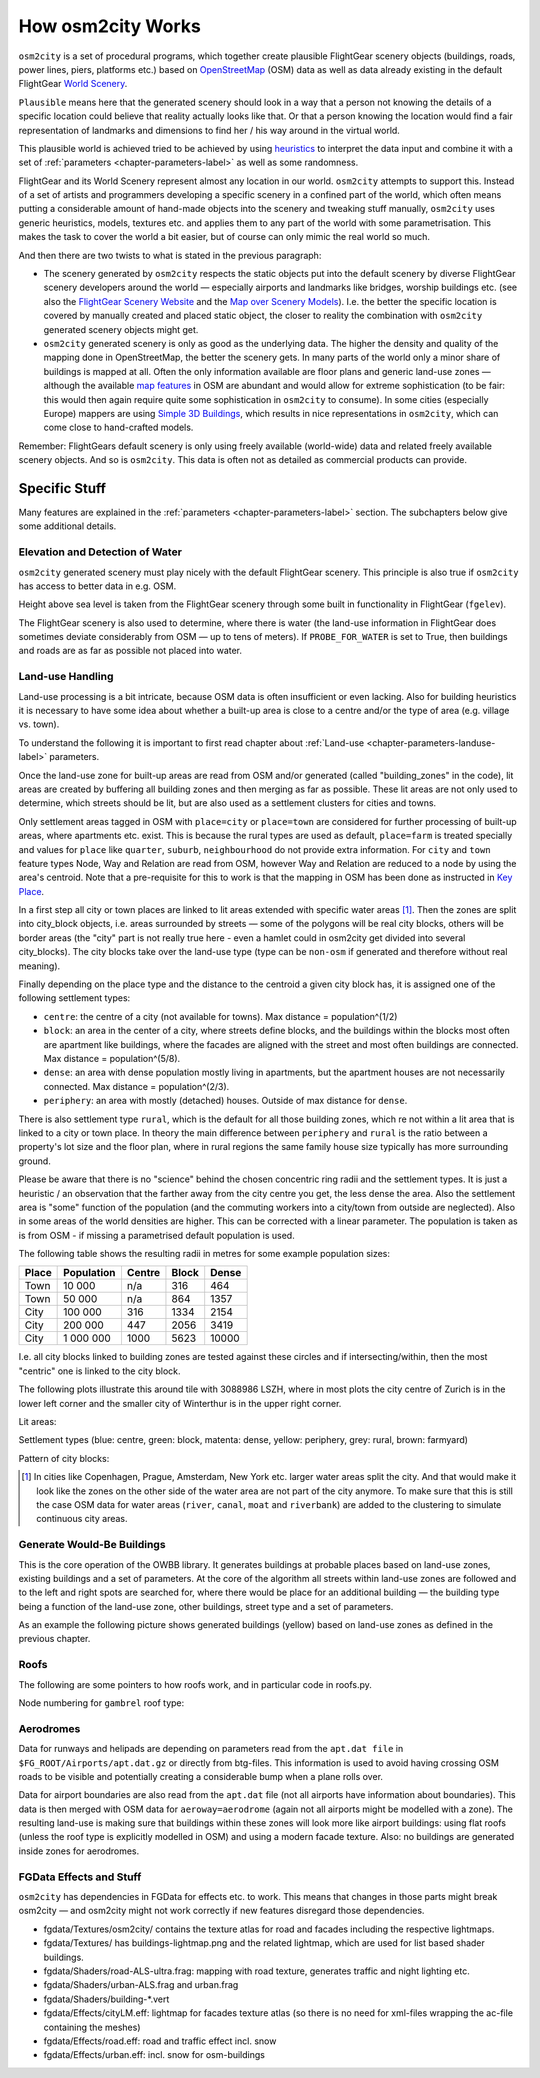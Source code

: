 .. _chapter-howitworks-label:

##################
How osm2city Works
##################

``osm2city`` is a set of procedural programs, which together create plausible FlightGear scenery objects (buildings, roads, power lines, piers, platforms etc.) based on OpenStreetMap_ (OSM) data as well as data already existing in the default FlightGear `World Scenery`_.

``Plausible`` means here that the generated scenery should look in a way that a person not knowing the details of a specific location could believe that reality actually looks like that. Or that a person knowing the location would find a fair representation of landmarks and dimensions to find her / his way around in the virtual world.

This plausible world is achieved tried to be achieved by using `heuristics`_ to interpret the data input and combine it with a set of :ref:`parameters <chapter-parameters-label>` as well as some randomness.

FlightGear and its World Scenery represent almost any location in our world. ``osm2city`` attempts to support this. Instead of a set of artists and programmers developing a specific scenery in a confined part of the world, which often means putting a considerable amount of hand-made objects into the scenery and tweaking stuff manually, ``osm2city`` uses generic heuristics, models, textures etc. and applies them to any part of the world with some parametrisation. This makes the task to cover the world a bit easier, but of course can only mimic the real world so much.

And then there are two twists to what is stated in the previous paragraph:

* The scenery generated by ``osm2city`` respects the static objects put into the default scenery by diverse FlightGear scenery developers around the world — especially airports and landmarks like bridges, worship buildings etc. (see also the `FlightGear Scenery Website`_ and the `Map over Scenery Models`_). I.e. the better the specific location is covered by manually created and placed static object, the closer to reality the combination with ``osm2city`` generated scenery objects might get.
* ``osm2city`` generated scenery is only as good as the underlying data. The higher the density and quality of the mapping done in OpenStreetMap, the better the scenery gets. In many parts of the world only a minor share of buildings is mapped at all. Often the only information available are floor plans and generic land-use zones — although the available `map features`_ in OSM are abundant and would allow for extreme sophistication (to be fair: this would then again require quite some sophistication in ``osm2city`` to consume). In some cities (especially Europe) mappers are using `Simple 3D Buildings`_, which results in nice representations in ``osm2city``, which can come close to hand-crafted models.

Remember: FlightGears default scenery is only using freely available (world-wide) data and related freely available scenery objects. And so is ``osm2city``. This data is often not as detailed as commercial products can provide.

==============
Specific Stuff
==============

Many features are explained in the :ref:`parameters <chapter-parameters-label>` section. The subchapters below give some additional details.

--------------------------------
Elevation and Detection of Water
--------------------------------

``osm2city`` generated scenery must play nicely with the default FlightGear scenery. This principle is also true if ``osm2city`` has access to better data in e.g. OSM.

Height above sea level is taken from the FlightGear scenery through some built in functionality in FlightGear (``fgelev``).

The FlightGear scenery is also used to determine, where there is water (the land-use information in FlightGear does sometimes deviate considerably from OSM — up to tens of meters). If ``PROBE_FOR_WATER`` is set to True, then buildings and roads are as far as possible not placed into water.


.. _chapter-howto-land-use-label:

-----------------
Land-use Handling
-----------------

Land-use processing is a bit intricate, because OSM data is often insufficient or even lacking. Also for building heuristics it is necessary to have some idea about whether a built-up area is close to a centre and/or the type of area (e.g. village vs. town).

To understand the following it is important to first read chapter about :ref:`Land-use <chapter-parameters-landuse-label>` parameters.

Once the land-use zone for built-up areas are read from OSM and/or generated (called "building_zones" in the code), lit areas are created by buffering all building zones and then merging as far as possible. These lit areas are not only used to determine, which streets should be lit, but are also used as a settlement clusters for cities and towns.

Only settlement areas tagged in OSM with ``place=city`` or ``place=town`` are considered for further processing of built-up areas, where apartments etc. exist. This is because the rural types are used as default, ``place=farm`` is treated specially and values for ``place`` like ``quarter``, ``suburb``, ``neighbourhood`` do not provide extra information. For ``city`` and ``town`` feature types Node, Way and Relation are read from OSM, however Way and Relation are reduced to a node by using the area's centroid. Note that a pre-requisite for this to work is that the mapping in OSM has been done as instructed in `Key Place`_.

In a first step all city or town places are linked to lit areas extended with specific water areas [#water]_. Then the zones are split into city_block objects, i.e. areas surrounded by streets — some of the polygons will be real city blocks, others will be border areas (the "city" part is not really true here - even a hamlet could in osm2city get divided into several city_blocks). The city blocks take over the land-use type (type can be ``non-osm`` if generated and therefore without real meaning).

Finally depending on the place type and the distance to the centroid a given city block has, it is assigned one of the following settlement types:

* ``centre``: the centre of a city (not available for towns). Max distance = population^(1/2)
* ``block``: an area in the center of a city, where streets define blocks, and the buildings within the blocks most often are apartment like buildings, where the facades are aligned with the street and most often buildings are connected. Max distance = population^(5/8).
* ``dense``: an area with dense population mostly living in apartments, but the apartment houses are not necessarily connected. Max distance = population^(2/3).
* ``periphery``: an area with mostly (detached) houses. Outside of max distance for ``dense``.

There is also settlement type ``rural``, which is the default for all those building zones, which re not within a lit area that is linked to a city or town place. In theory the main difference between ``periphery`` and ``rural`` is the ratio between a property's lot size and the floor plan, where in rural regions the same family house size typically has more surrounding ground.

Please be aware that there is no "science" behind the chosen concentric ring radii and the settlement types. It is just a heuristic / an observation that the farther away from the city centre you get, the less dense the area. Also the settlement area is "some" function of the population (and the commuting workers into a city/town from outside are neglected). Also in some areas of the world densities are higher. This can be corrected with a linear parameter. The population is taken as is from OSM - if missing a parametrised default population is used.

The following table shows the resulting radii in metres for some example population sizes:


=====    ==========    ======    =====    ======
Place    Population    Centre    Block    Dense
=====    ==========    ======    =====    ======
Town     10 000        n/a       316      464
Town     50 000        n/a       864      1357
City     100 000       316       1334     2154
City     200 000       447       2056     3419
City     1 000 000     1000      5623     10000
=====    ==========    ======    =====    ======

I.e. all city blocks linked to building zones are tested against these circles and if intersecting/within, then the most "centric" one is linked to the city block.

The following plots illustrate this around tile with 3088986 LSZH, where in most plots the city centre of Zurich is in the lower left corner and the smaller city of Winterthur is in the upper right corner.

Lit areas:

.. image:: lit_areas_lszh.png

Settlement types (blue: centre, green: block, matenta: dense, yellow: periphery, grey: rural, brown: farmyard)

.. image:: settlement_types_lszh.png

Pattern of city blocks:

.. image:: city_blocks_lszh.png


.. [#water] In cities like Copenhagen, Prague, Amsterdam, New York etc. larger water areas split the city. And that would make it look like the zones on the other side of the water area are not part of the city anymore. To make sure that this is still the case OSM data for water areas (``river``, ``canal``, ``moat`` and ``riverbank``) are added to the clustering to simulate continuous city areas.


.. _chapter-howto-generate-would-be-buildings-label:

---------------------------
Generate Would-Be Buildings
---------------------------
This is the core operation of the OWBB library. It generates buildings at probable places based on land-use zones, existing buildings and a set of parameters. At the core of the algorithm all streets within land-use zones are followed and to the left and right spots are searched for, where there would be place for an additional building — the building type being a function of the land-use zone, other buildings, street type and a set of parameters.

As an example the following picture shows generated buildings (yellow) based on land-use zones as defined in the previous chapter.

.. image:: would_be_buildings.png


-----
Roofs
-----

The following are some pointers to how roofs work, and in particular code in roofs.py.

Node numbering for ``gambrel`` roof type:

.. image:: roof_gambrel.jpg


.. _OpenStreetMap: https://www.openstreetmap.org/
.. _World Scenery: http://wiki.flightgear.org/World_Scenery
.. _heuristics: https://en.wikipedia.org/wiki/Heuristic
.. _FlightGear Scenery Website: https://scenery.flightgear.org/
.. _Map over Scenery Models: https://scenery.flightgear.org/map/
.. _map features: https://wiki.openstreetmap.org/wiki/Map_Features
.. _Simple 3D Buildings: https://wiki.openstreetmap.org/wiki/Simple_3D_buildings
.. _Place: https://wiki.openstreetmap.org/wiki/Places
.. _Key Place: https://wiki.openstreetmap.org/wiki/Key:place


.. _chapter-aerodromes:

----------
Aerodromes
----------

Data for runways and helipads are depending on parameters read from the ``apt.dat file`` in ``$FG_ROOT/Airports/apt.dat.gz`` or directly from btg-files. This information is used to avoid having crossing OSM roads to be visible and potentially creating a considerable bump when a plane rolls over.

Data for airport boundaries are also read from the ``apt.dat`` file (not all airports have information about boundaries). This data is then merged with OSM data for ``aeroway=aerodrome`` (again not all airports might be modelled with a zone). The resulting land-use is making sure that buildings within these zones will look more like airport buildings: using flat roofs (unless the roof type is explicitly modelled in OSM) and using a modern facade texture. Also: no buildings are generated inside zones for aerodromes.

------------------------
FGData Effects and Stuff
------------------------

``osm2city`` has dependencies in FGData for effects etc. to work. This means that changes in those parts might break osm2city — and osm2city might not work correctly if new features disregard those dependencies.

* fgdata/Textures/osm2city/ contains the texture atlas for road and facades including the respective lightmaps.
* fgdata/Textures/ has buildings-lightmap.png and the related lightmap, which are used for list based shader buildings.
* fgdata/Shaders/road-ALS-ultra.frag: mapping with road texture, generates traffic and night lighting etc.
* fgdata/Shaders/urban-ALS.frag and urban.frag
* fgdata/Shaders/building-*.vert
* fgdata/Effects/cityLM.eff: lightmap for facades texture atlas (so there is no need for xml-files wrapping the ac-file containing the meshes)
* fgdata/Effects/road.eff: road and traffic effect incl. snow
* fgdata/Effects/urban.eff: incl. snow for osm-buildings
